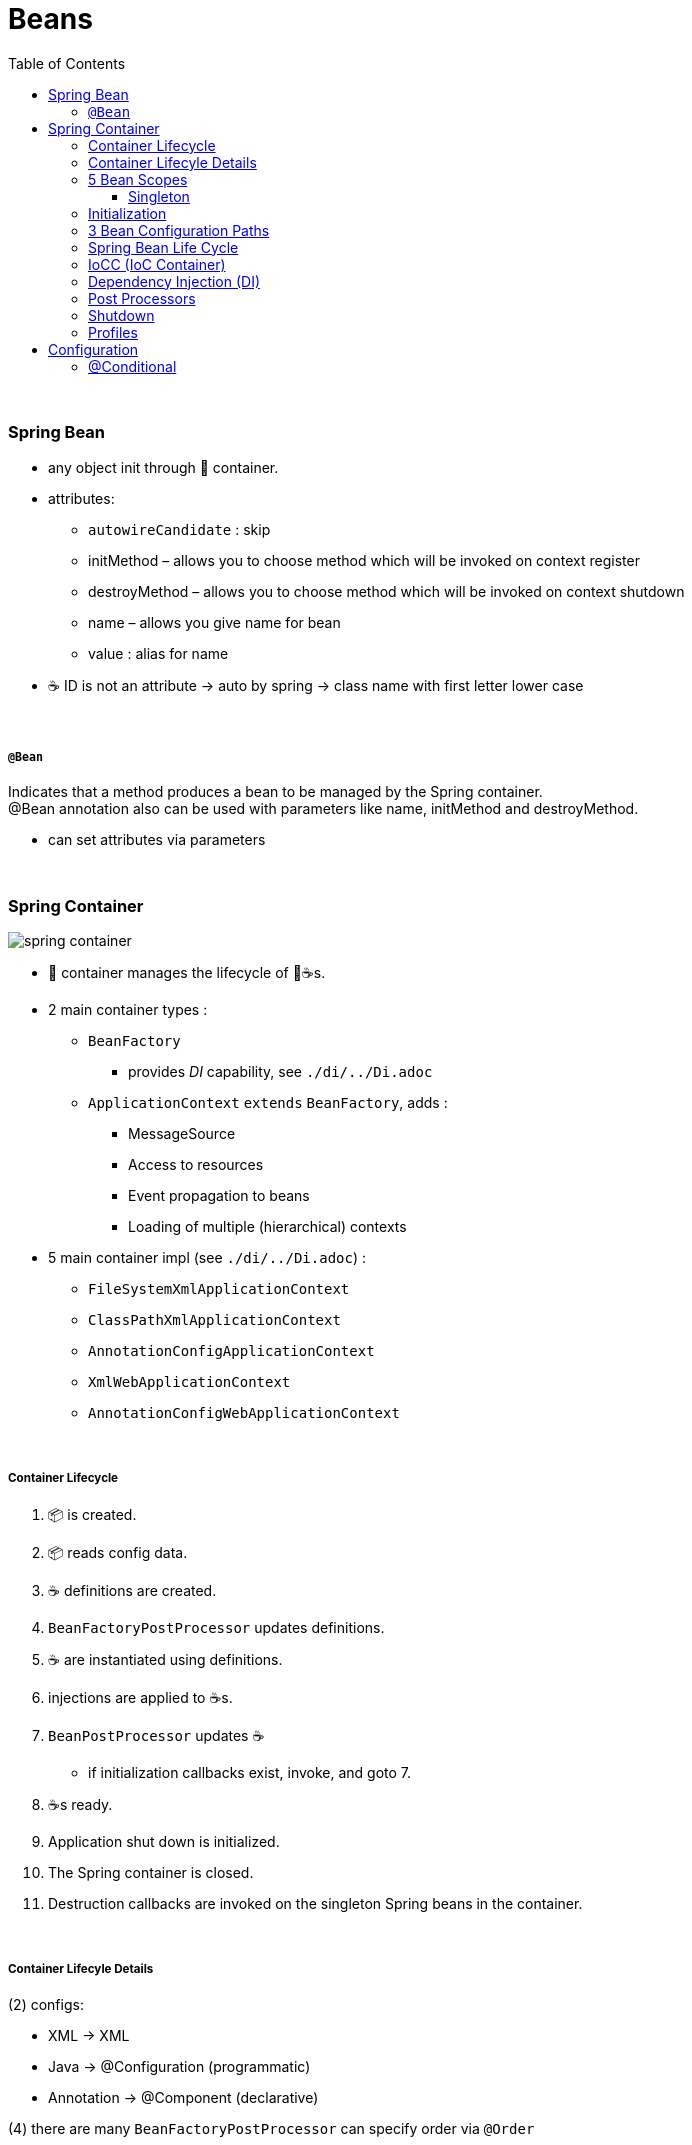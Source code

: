 = Beans
:toc:
:toclevels: 5

{empty} +

=== Spring Bean

* any object init through 🌱 container.
* attributes:
- `autowireCandidate` : skip
- initMethod – allows you to choose method which will be invoked on context register
- destroyMethod – allows you to choose method which will be invoked on context shutdown
- name – allows you give name for bean
- value : alias for name
* ☕ ID is not an attribute -> auto by spring -> class name with first letter lower case

{empty} +

===== `@Bean`

Indicates that a method produces a bean to be managed by the Spring container. +
@Bean annotation also can be used with parameters like name, initMethod and destroyMethod.

* can set attributes via parameters

{empty} +

=== Spring Container

image:img/spring-container.png[]

* 🌱 container manages the lifecycle of 🌱☕s.
* 2 main container types :
** `BeanFactory`
*** provides _DI_ capability, see `./di/../Di.adoc`
** `ApplicationContext` `extends` `BeanFactory`, adds :
*** MessageSource
*** Access to resources
*** Event propagation to beans
*** Loading of multiple (hierarchical) contexts
* 5 main container impl (see `./di/../Di.adoc`) :
** `FileSystemXmlApplicationContext`
** `ClassPathXmlApplicationContext`
** `AnnotationConfigApplicationContext`
** `XmlWebApplicationContext`
** `AnnotationConfigWebApplicationContext`

{empty} +

===== Container Lifecycle

1. 📦 is created.
1. 📦 reads config data.
3. ☕ definitions are created.
4. `BeanFactoryPostProcessor` updates definitions.
5. ☕ are instantiated using definitions.
6. injections are applied to ☕s.
7. `BeanPostProcessor` updates ☕
** if initialization callbacks exist, invoke, and goto 7.
8. ☕s ready.
9. Application shut down is initialized.
10. The Spring container is closed.
11. Destruction callbacks are invoked on the singleton Spring beans in the container.

{empty} +

===== Container Lifecyle Details

(2) configs:

* XML -> XML
* Java -> @Configuration (programmatic)
* Annotation -> @Component (declarative)

(4) there are many `BeanFactoryPostProcessor` can specify order via `@Order`

{empty} +

===== 5 Bean Scopes
* custom scopes can be created using the `Scope` interface.
* 🌐 scopes only valid with web-aware app-ctx

[cols="1,4"]
|===
| singleton | > one instance per container +
> **default** scope
| prototype | new instance each time ☕ is requested
| 🌐 request | new instance for each HTTP request.
| 🌐 session | new instance for each HTTP session. imagine shopping-cart.
| global-session | for portlet apps
| 🌐 application | lifecycle of a `ServletContext`
| 🌐 websocket | lifecycle of a `WebSocket`
|===

====== Singleton

* 🌱 wraps `@Configuration` calsses in proxy, and intercepts calls to `@Bean` methods, and checks if instance exists.
** thus methods can`t be final.

{empty} +

===== Initialization

* eager (on startup)
** singleton, portlet(?)
* lazy (on demand)
** singleton (@Lazy), all others
* `@Lazy` can apply to:
** `@Bean`
** `@Configuration` (then applies to all `@Bean`)
** `@Component`

{empty} +

===== 3 Bean Configuration Paths

* XML : `resources/foo.xml`
* Java (Spring 3.0+) : `@Configuration`, `@ComponentScan`, `@Bean`.
* Annotation : `@Service` , `@Component`, `@Scope`. (only Annotatin supports `@Autowire`)

{empty} +

===== Spring Bean Life Cycle

* see `./beanlife/../BeanLife.adoc`.

===== IoCC (IoC Container)

* is responsible for injecting the dependency.
* is responsible to instantiate, configure and assemble the objects.
** to instantiate the application class
** to configure the object
** to assemble the dependencies between the objects

{empty} +

===== Dependency Injection (DI)

* See `design/decoupling/levels/Levels.adoc` for an overview.
* DI is the opposite of _dependency lookup_
** resource is retrieved after demand
** `A obj = new AImpl();`
** `A obj = A.getA(); // using factory`
** tight coupling
** complicates testing
* 🌱 supports
** Constructor injection
** Method injection (by setter)

{empty} +

===== Post Processors

* `@BeanFactoryPostProcessor` called:
** after bean definitions have been loaded
** before any bean has been initialized
** allows customizing beans, even eager-initializing ones
* `@BeanPostProcessor` called:
** after each bean has been initialized
** thus
*** during startup for singleton beans
*** on demand for prototype beans

{empty} +

==== Shutdown

* 2 ways
** appcontext.close()
** appcontext.registerShutdownHook()
* web
** ContextLoaderListener impl ServletContextListener
** ContextLoaderListener receives ServletContextEvent when web container stops the web application
* same for boot

==== Profiles

=== Configuration

===== @Conditional

* used to selectively load Beans or Configurations

[cols="1,2"]
|===
| `@Conditional(FooCondition.class)` | use custom `FooCondition` impl `Condition`
| `@ConditionalOnClass` | create ☕ if class available on classpath
| `@ConditionalOnMissingClass` |
| `@ConditionalOnBean` |
| `@ConditionalOnMissingBean` | create ☕ if other  ☕ missing
| `@ConditionalOnProperty` |
| `@ConditionalOnMissingProperty` |
| `@ConditionalOnWebApplication` |
| `@ConditionalOnMissingWebApplication` |
|===
